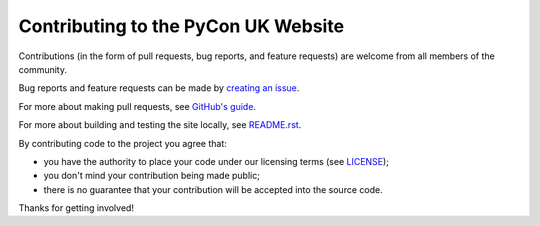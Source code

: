 Contributing to the PyCon UK Website
------------------------------------

Contributions (in the form of pull requests, bug reports, and feature requests) are welcome from all members of the community.

Bug reports and feature requests can be made by `creating an issue`_.

For more about making pull requests, see `GitHub's guide`_.

For more about building and testing the site locally, see README.rst_.

By contributing code to the project you agree that:

* you have the authority to place your code under our licensing terms (see LICENSE_);
* you don't mind your contribution being made public;
* there is no guarantee that your contribution will be accepted into the source code.

Thanks for getting involved!

.. _creating an issue: https://github.com/PyconUK/2016.pyconuk.org/issues
.. _GitHub's guide: https://help.github.com/articles/using-pull-requests/
.. _README.rst: ./README.rst
.. _LICENSE: ./LICENSE
